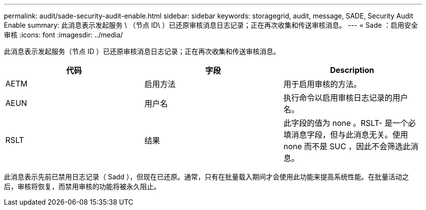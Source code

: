 ---
permalink: audit/sade-security-audit-enable.html 
sidebar: sidebar 
keywords: storagegrid, audit, message, SADE, Security Audit Enable 
summary: 此消息表示发起服务 \ （节点 ID\ ）已还原审核消息日志记录；正在再次收集和传送审核消息。 
---
= Sade ：启用安全审核
:icons: font
:imagesdir: ../media/


[role="lead"]
此消息表示发起服务（节点 ID ）已还原审核消息日志记录；正在再次收集和传送审核消息。

|===
| 代码 | 字段 | Description 


 a| 
AETM
 a| 
启用方法
 a| 
用于启用审核的方法。



 a| 
AEUN
 a| 
用户名
 a| 
执行命令以启用审核日志记录的用户名。



 a| 
RSLT
 a| 
结果
 a| 
此字段的值为 none 。RSLT- 是一个必填消息字段，但与此消息无关。使用 none 而不是 SUC ，因此不会筛选此消息。

|===
此消息表示先前已禁用日志记录（ Sadd ），但现在已还原。通常，只有在批量载入期间才会使用此功能来提高系统性能。在批量活动之后，审核将恢复，而禁用审核的功能将被永久阻止。
